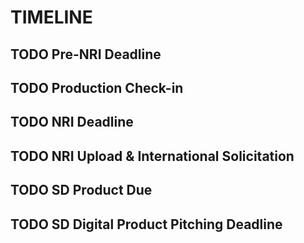 

* TIMELINE
** TODO Pre-NRI Deadline
  DEADLINE: <2021-01-29 Fri>
** TODO Production Check-in
  DEADLINE: <2021-03-12 Fri>
** TODO NRI Deadline
  DEADLINE: <2021-03-19 Fri>
** TODO NRI Upload & International Solicitation
  DEADLINE: <2021-05-05 Wed>
** TODO SD Product Due
  DEADLINE: <2021-05-24 Mon>
** TODO SD Digital Product Pitching Deadline
  DEADLINE: <2021-06-16 Wed>
